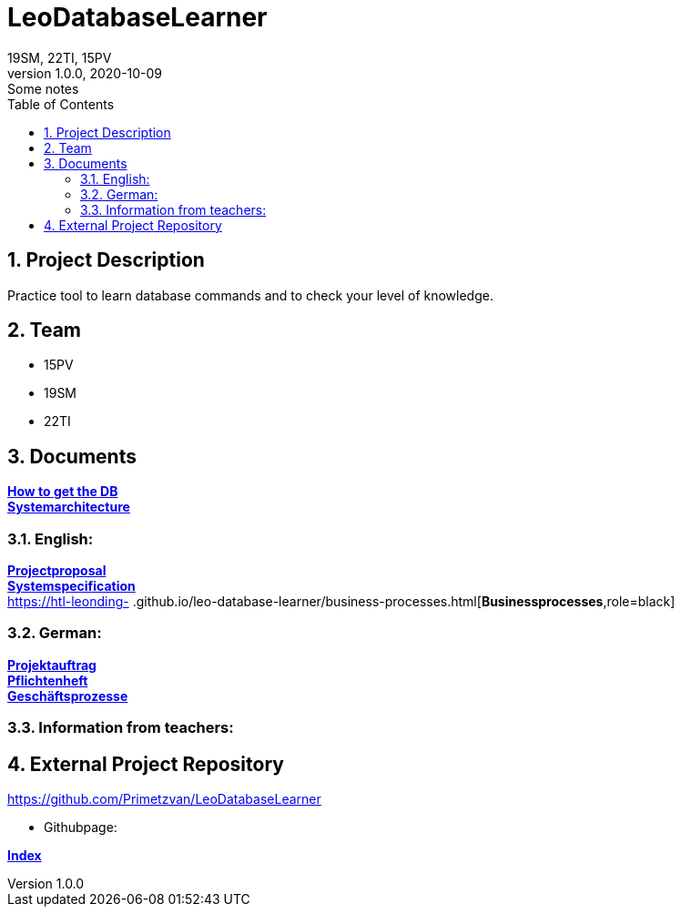 = LeoDatabaseLearner
19SM, 22TI, 15PV
1.0.0, 2020-10-09: Some notes
ifndef::imagesdir[:imagesdir: images]
//:toc-placement!:  // prevents the generation of the doc at this position, so it can be printed afterwards
:sourcedir: ../src/main/java
:icons: font
:sectnums:    // Nummerierung der Überschriften / section numbering
:toc: left

== Project Description

// Short Desciption of your Project
Practice tool to learn database commands and to check your level of knowledge.

== Team

// <catalog-number><first letter of lastname><first letter of first name>
// ie

* 15PV
* 19SM
* 22TI

== Documents

https://htl-leonding-project.github.io/leo-database-learner/howtodatabase.html[*How to get the DB*,role=black] +
https://htl-leonding-project.github.io/leo-database-learner/system-architecture.html[*Systemarchitecture*,role=black] +

=== English:
https://htl-leonding-project.github.io/leo-database-learner/project-proposal[*Projectproposal*,role=black] +
https://htl-leonding-project.github.io/leo-database-learner/system-specification[*Systemspecification*,role=black] +
https://htl-leonding-
.github.io/leo-database-learner/business-processes.html[*Businessprocesses*,role=black] +

=== German:
https://htl-leonding-project.github.io/leo-database-learner/projektauftrag[*Projektauftrag*,role=black] +
https://htl-leonding-project.github.io/leo-database-learner/pflichtenheft[*Pflichtenheft*,role=black] +
https://htl-leonding-project.github.io/leo-database-learner/geschaeftsprozesse.html[*Geschäftsprozesse*,role=black] +

=== Information from teachers:
//https://htl-leonding-project.github.io/leo-database-learner/InformationFromTeacher[*Information from teachers*,role=black] +


== External Project Repository

https://github.com/Primetzvan/LeoDatabaseLearner

* Githubpage:

https://primetzvan.github.io/LeoDatabaseLearner/[*Index*,role=black]